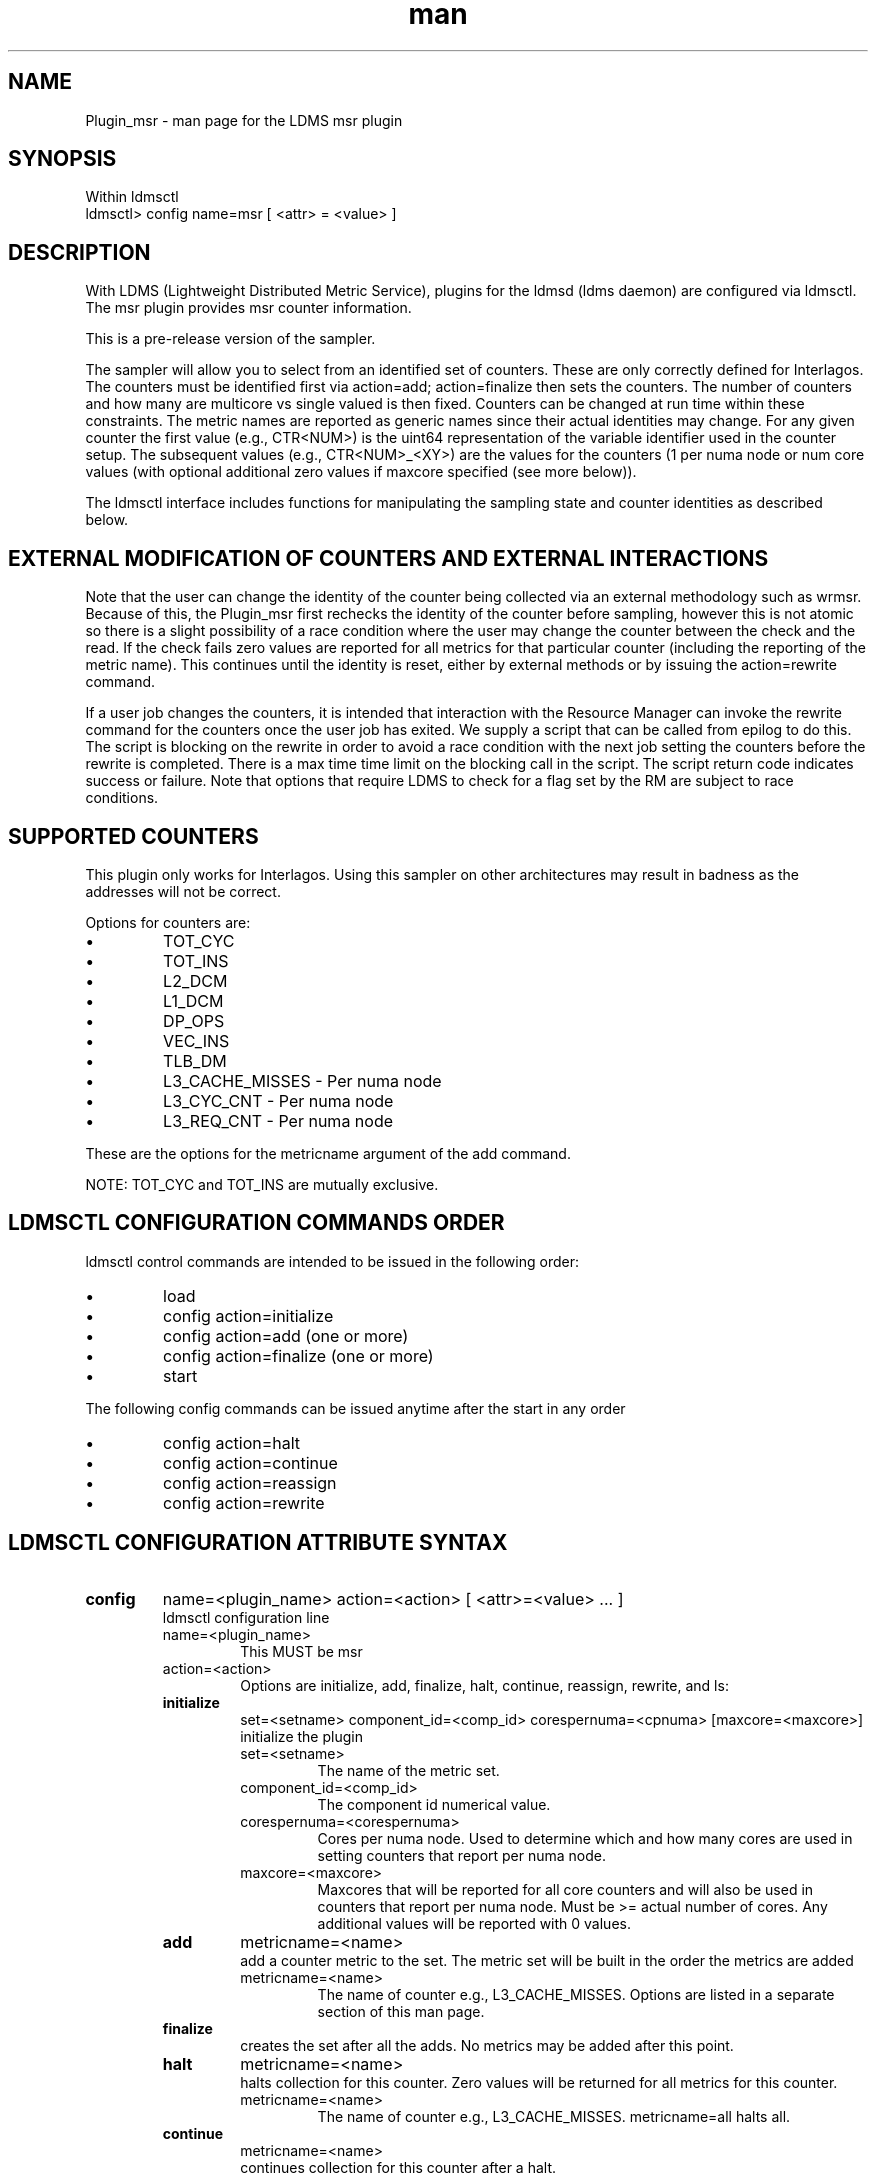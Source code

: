 .\" Manpage for Plugin_msr
.\" Contact ovis-help@ca.sandia.gov to correct errors or typos.
.TH man 7 "13 Sep 2015" "v2.5" "LDMS Plugin msr man page"

.SH NAME
Plugin_msr - man page for the LDMS msr plugin

.SH SYNOPSIS
Within ldmsctl
.br
ldmsctl> config name=msr [ <attr> = <value> ]

.SH DESCRIPTION
With LDMS (Lightweight Distributed Metric Service), plugins for the ldmsd (ldms daemon) are configured via ldmsctl.
The msr plugin provides msr counter information.

This is a pre-release version of the sampler.

The sampler will allow you to select from an identified set of counters. These are only correctly defined for Interlagos.
The counters must be identified first via action=add; action=finalize then sets the counters. The number of counters and
how many are multicore vs single valued is then fixed. Counters can be changed at run time within these constraints.
The metric names are reported as generic names since their actual identities may change. For any given counter the first
value (e.g., CTR<NUM>) is the uint64 representation of the variable identifier used in the counter setup. The subsequent
values (e.g., CTR<NUM>_<XY>) are the values for the counters (1 per numa node or num core values (with optional additional
zero values if maxcore specified (see more below)).

The ldmsctl interface includes functions for manipulating the sampling state and counter identities as described below.

.SH EXTERNAL MODIFICATION OF COUNTERS AND EXTERNAL INTERACTIONS

Note that the user can change the identity of the counter being collected via an external methodology such as wrmsr. Because of this,
the Plugin_msr first rechecks the identity of the counter before sampling, however this is not atomic so there is a
slight possibility of a race condition where the user may change the counter between the check and the read. If the check
fails zero values are reported for all metrics for that particular counter (including the reporting of the metric name).
This continues until the identity is reset, either by external methods or by issuing the action=rewrite command.

If a user job changes the counters, it is intended that interaction with the Resource Manager can invoke the rewrite command for
the counters once the user job has exited. We supply a script that can be called from epilog to do this. The script is blocking on
the rewrite in order to avoid a race condition with the next job setting the counters before the rewrite is completed. There is a
max time time limit on the blocking call in the script. The script return code indicates success or failure.
Note that options that require LDMS to check for a flag set by the RM are subject to race conditions.

.SH SUPPORTED COUNTERS

This plugin only works for Interlagos. Using this sampler on other architectures may result in badness as the addresses
will not be correct.

.PP
Options for counters are:
.IP \[bu]
TOT_CYC
.IP \[bu]
TOT_INS
.IP \[bu]
L2_DCM
.IP \[bu]
L1_DCM
.IP \[bu]
DP_OPS
.IP \[bu]
VEC_INS
.IP \[bu]
TLB_DM
.IP \[bu]
L3_CACHE_MISSES - Per numa node
.IP \[bu]
L3_CYC_CNT - Per numa node
.IP \[bu]
L3_REQ_CNT - Per numa node
.PP
These are the options for the metricname argument of the add command.

NOTE: TOT_CYC and TOT_INS are mutually exclusive.





.SH LDMSCTL CONFIGURATION COMMANDS ORDER
.PP
ldmsctl control commands are intended to be issued in the following order:
.IP \[bu]
load
.IP \[bu]
config action=initialize
.IP \[bu]
config action=add (one or more)
.IP \[bu]
config action=finalize (one or more)
.IP \[bu]
start
.PP

.PP
The following config commands can be issued anytime after the start in any order
.IP \[bu]
config action=halt
.IP \[bu]
config action=continue
.IP \[bu]
config action=reassign
.IP \[bu]
config action=rewrite
.PP


.SH LDMSCTL CONFIGURATION ATTRIBUTE SYNTAX

.TP
.BR config
name=<plugin_name> action=<action> [ <attr>=<value> ... ]
.br
ldmsctl configuration line
.RS
.TP
name=<plugin_name>
.br
This MUST be msr
.TP
action=<action>
.br
Options are initialize, add, finalize, halt, continue, reassign, rewrite, and ls:

.TP
.TP
.BR initialize
set=<setname> component_id=<comp_id> corespernuma=<cpnuma> [maxcore=<maxcore>]
.br
initialize the plugin
.RS
.TP
set=<setname>
.br
The name of the metric set.
.TP
component_id=<comp_id>
.br
The component id numerical value.
.TP
corespernuma=<corespernuma>
.br
Cores per numa node. Used to determine which and how many cores are used in setting
counters that report per numa node.
.TP
maxcore=<maxcore>
.br
Maxcores that will be reported for all core counters and will also be used in
counters that report per numa node. Must be >= actual number of cores.
Any additional values will be reported with 0 values.
.RE

.TP
.BR add
metricname=<name>
.br
add a counter metric to the set. The metric set will be built in the order the metrics are added
.RS
.TP
metricname=<name>
.br
The name of counter e.g., L3_CACHE_MISSES. Options are listed in a separate section of this man page.
.RE

.TP
.BR finalize
.br
creates the set after all the adds. No metrics may be added after this point.
.RS
.RE

.TP
.BR halt
metricname=<name>
.br
halts collection for this counter. Zero values will be returned for all metrics for this counter.
.RS
.TP
metricname=<name>
.br
The name of counter e.g., L3_CACHE_MISSES. metricname=all halts all.
.RE

.TP
.BR continue
metricname=<name>
.br
continues collection for this counter after a halt.
.RS
.TP
metricname=<name>
.br
The name of counter e.g., L3_CACHE_MISSES. metricname=all continues all.
.RE

.TP
.BR rewrite
metricname=<name>
.br
rewrites the counter variable. Used in case the counter variable has been changed for this address external to ldms.
.RS
.TP
metricname=<name>
.br
The name of counter e.g., L3_CACHE_MISSES. metricname=all rewrites all counters.
.RE

.TP
.BR reassign
oldmetricname=<oldname> newmetricname=<newname>
.br
replaces a metric in the metric set with a new one. It must be the same size (e.g., numcores vs single value) as the previous counter.
.RS
.TP
oldmetricname=<oldname>
.br
The name of counter to be replaced e.g., TOT_CYC
.TP
newmetricname=<newname>
.br
The name of counter that the previous variable will be replaced with e.g., TOT_INS
.RE


.TP
.BR ls
.br
writes info about the intended counters to the log file.
.RS
.RE


.RE

.SH BUGS
No known bugs.

.SH NOTES
.PP
.IP \[bu]
This is a pre-release version of the sampler. It may change at any time.
.IP \[bu]
This plugin only works for Interlagos. Using this sampler on other architectures may result in badness as the addresses
will not be correct.
.PP

.SH EXAMPLES
.PP
config name=msr action=initialize setname=nid00010_msr component_id=10 corespernuma=8
.br
config name=msr action=add metricname=L3_CACHE_MISSES
.br
config name=msr action=add metricname=TOT_CYC
.br
config name=msr action=finalize
.br
config name=msr action=reassign oldmetricname=TOT_CYC newmetricname=TOT_INS
.br
config name=msr action=halt metricname=TOT_CYC
.PP

.SH SEE ALSO
ldms(7), Plugin_store_msr_csv(7)
